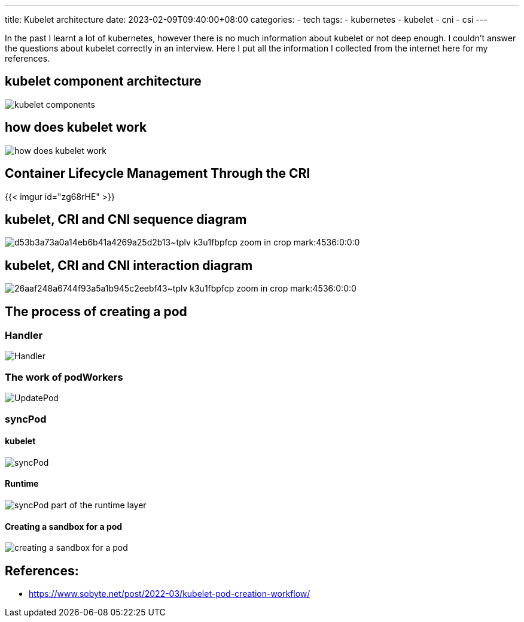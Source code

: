 ---
title: Kubelet architecture
date: 2023-02-09T09:40:00+08:00
categories:
- tech
tags:
- kubernetes
- kubelet
- cni
- csi
---

In the past I learnt a lot of kubernetes, however there is no much information about kubelet or not deep enough. I couldn't answer the questions about kubelet correctly in an interview. Here I put all the information I collected from the internet here for my references.

== kubelet component architecture

image::https://cdn.jsdelivr.net/gh/b0xt/sobyte-images/2022/03/10/1261265caeda4f3089793bd4ab076666.png[kubelet components]

== how does kubelet work

image::https://pbs.twimg.com/media/DncWSekUYAAlOMY?format=jpg&name=large[how does kubelet work]
== Container Lifecycle Management Through the CRI

{{< imgur id="zg68rHE" >}}



== kubelet, CRI and CNI sequence diagram

image::https://p3-juejin.byteimg.com/tos-cn-i-k3u1fbpfcp/d53b3a73a0a14eb6b41a4269a25d2b13~tplv-k3u1fbpfcp-zoom-in-crop-mark:4536:0:0:0.image?[]

== kubelet, CRI and CNI interaction diagram

image::https://p3-juejin.byteimg.com/tos-cn-i-k3u1fbpfcp/26aaf248a6744f93a5a1b945c2eebf43~tplv-k3u1fbpfcp-zoom-in-crop-mark:4536:0:0:0.image?[]

== The process of creating a pod

=== Handler

image::https://cdn.jsdelivr.net/gh/b0xt/sobyte-images/2022/03/10/27ddc28edf5e42f6a9975413d4d12095.png[Handler]

=== The work of podWorkers

image::https://cdn.jsdelivr.net/gh/b0xt/sobyte-images/2022/03/10/e8e46bf6fbe649afb29c9b861f0a2367.png[UpdatePod]

=== syncPod

==== kubelet

image::https://cdn.jsdelivr.net/gh/b0xt/sobyte-images/2022/03/10/88680dd1b0f14dff93f298e8e65420fc.png[syncPod]

==== Runtime
image::https://cdn.jsdelivr.net/gh/b0xt/sobyte-images/2022/03/10/7af91dedf2d9476b8781e0b1971521b0.png[syncPod part of the runtime layer]

==== Creating a sandbox for a pod 

image::https://cdn.jsdelivr.net/gh/b0xt/sobyte-images/2022/03/10/524df06351874217bc9d036f8d175ae7.png[creating a sandbox for a pod]

== References: 

* https://www.sobyte.net/post/2022-03/kubelet-pod-creation-workflow/